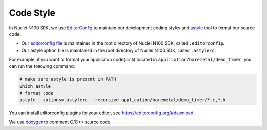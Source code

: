 .. _develop_codestyle:

Code Style
==========

In Nuclei N100 SDK, we use `EditorConfig`_ to maintain our development
coding styles and `astyle`_ tool to format our source code.

- Our `editorconfig file`_ is maintained in the root directory of
  Nuclei N100 SDK, called ``.editorconfig``.
- Our astyle option file is maintained in the root directory of
  Nuclei N100 SDK, called ``.astylerc``.

For example, if you want to format your applicaton code(*.c/*.h)
located in ``application/baremetal/demo_timer``, you can run the
following command:

.. code-block:: shell

    # make sure astyle is present in PATH
    which astyle
    # format code
    astyle --options=.astylerc --recursive application/baremetal/demo_timer/*.c,*.h


You can install editorconfig plugins for your editor, see https://editorconfig.org/#download.

We use `doxygen`_ to comment C/C++ source code.


.. _EditorConfig: https://editorconfig.org/
.. _editorconfig file: https://github.com/Nuclei-Software/nuclei-sdk/tree/master/.editorconfig
.. _doxygen: http://www.doxygen.nl/manual/docblocks.html
.. _astyle: http://astyle.sourceforge.net/
